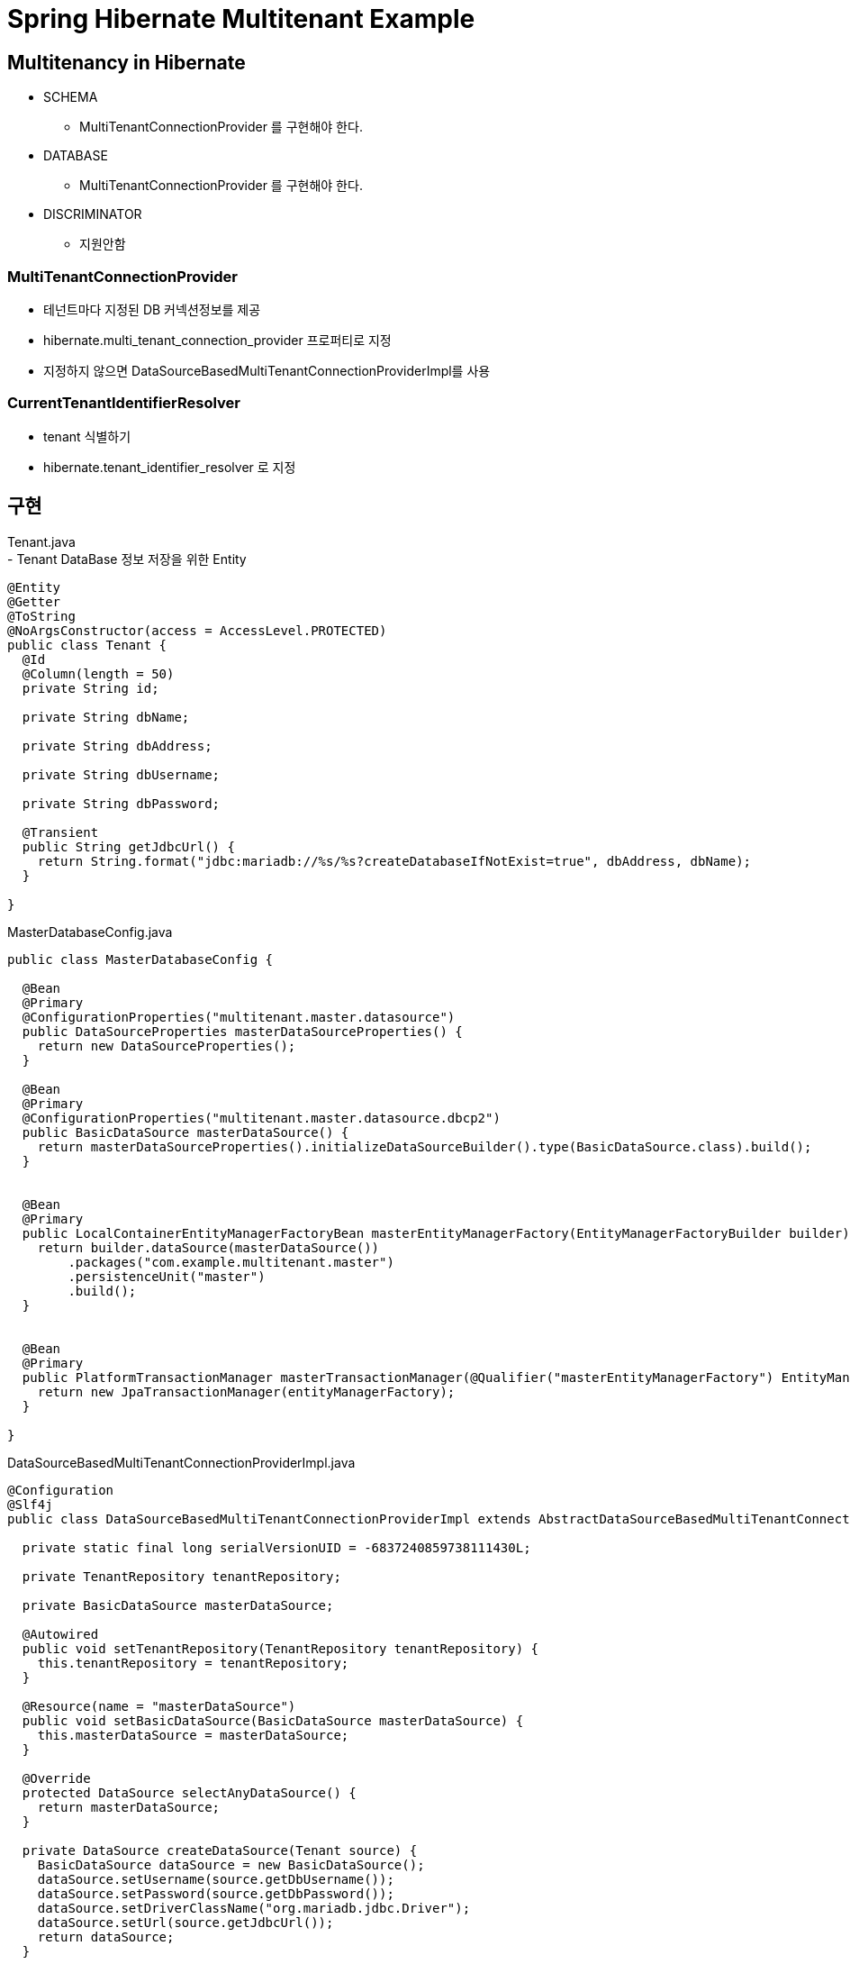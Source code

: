 :hardbreaks:

= Spring Hibernate Multitenant Example

== Multitenancy in Hibernate
* SCHEMA
  - MultiTenantConnectionProvider 를 구현해야 한다.
* DATABASE
  - MultiTenantConnectionProvider 를 구현해야 한다.
* DISCRIMINATOR
  - 지원안함

=== MultiTenantConnectionProvider
- 테넌트마다 지정된 DB 커넥션정보를 제공
- hibernate.multi_tenant_connection_provider 프로퍼티로 지정
- 지정하지 않으면 DataSourceBasedMultiTenantConnectionProviderImpl를 사용

=== CurrentTenantIdentifierResolver
- tenant 식별하기
- hibernate.tenant_identifier_resolver 로 지정

== 구현
Tenant.java
- Tenant DataBase 정보 저장을 위한 Entity
[source,java]
----
@Entity
@Getter
@ToString
@NoArgsConstructor(access = AccessLevel.PROTECTED)
public class Tenant {
  @Id
  @Column(length = 50)
  private String id;

  private String dbName;

  private String dbAddress;

  private String dbUsername;

  private String dbPassword;

  @Transient
  public String getJdbcUrl() {
    return String.format("jdbc:mariadb://%s/%s?createDatabaseIfNotExist=true", dbAddress, dbName);
  }

}

----


MasterDatabaseConfig.java
[source,java]
----
public class MasterDatabaseConfig {

  @Bean
  @Primary
  @ConfigurationProperties("multitenant.master.datasource")
  public DataSourceProperties masterDataSourceProperties() {
    return new DataSourceProperties();
  }

  @Bean
  @Primary
  @ConfigurationProperties("multitenant.master.datasource.dbcp2")
  public BasicDataSource masterDataSource() {
    return masterDataSourceProperties().initializeDataSourceBuilder().type(BasicDataSource.class).build();
  }


  @Bean
  @Primary
  public LocalContainerEntityManagerFactoryBean masterEntityManagerFactory(EntityManagerFactoryBuilder builder) {
    return builder.dataSource(masterDataSource())
        .packages("com.example.multitenant.master")
        .persistenceUnit("master")
        .build();
  }


  @Bean
  @Primary
  public PlatformTransactionManager masterTransactionManager(@Qualifier("masterEntityManagerFactory") EntityManagerFactory entityManagerFactory) {
    return new JpaTransactionManager(entityManagerFactory);
  }

}
----

DataSourceBasedMultiTenantConnectionProviderImpl.java
[source,java]
----
@Configuration
@Slf4j
public class DataSourceBasedMultiTenantConnectionProviderImpl extends AbstractDataSourceBasedMultiTenantConnectionProviderImpl {

  private static final long serialVersionUID = -6837240859738111430L;

  private TenantRepository tenantRepository;

  private BasicDataSource masterDataSource;

  @Autowired
  public void setTenantRepository(TenantRepository tenantRepository) {
    this.tenantRepository = tenantRepository;
  }

  @Resource(name = "masterDataSource")
  public void setBasicDataSource(BasicDataSource masterDataSource) {
    this.masterDataSource = masterDataSource;
  }

  @Override
  protected DataSource selectAnyDataSource() {
    return masterDataSource;
  }

  private DataSource createDataSource(Tenant source) {
    BasicDataSource dataSource = new BasicDataSource();
    dataSource.setUsername(source.getDbUsername());
    dataSource.setPassword(source.getDbPassword());
    dataSource.setDriverClassName("org.mariadb.jdbc.Driver");
    dataSource.setUrl(source.getJdbcUrl());
    return dataSource;
  }

  @Override
  protected DataSource selectDataSource(String tenantId) {
    Tenant tenantDataSource = tenantRepository.findById(tenantId).orElseThrow();
    return createDataSource(tenantDataSource);
  }
}
----

CurrentTenantIdentifierResolverImpl.java
[source,java]
----
public class CurrentTenantIdentifierResolverImpl implements CurrentTenantIdentifierResolver {

  private static final String DEFAULT_TENANT_ID = "default";

  @Override
  public String resolveCurrentTenantIdentifier() {
    String tenant = TenantContextHolder.getTenantId();
    return StringUtils.hasText(tenant) ? tenant : DEFAULT_TENANT_ID;
  }

  @Override
  public boolean validateExistingCurrentSessions() {
    return true;
  }
}
----

TenantDatabaseConfig.java
[source,java]
----
@Configuration
@EnableTransactionManagement
@EnableJpaRepositories(basePackages = {"com.example.multitenant.tenant"},
    entityManagerFactoryRef = "tenantEntityManagerFactory",
    transactionManagerRef = "tenantTransactionManager")
public class TenantDatabaseConfig {
  public static final String PERSISTENCE_UNIT_NAME = "tenant";

  @Bean
  @ConditionalOnBean(name = "masterEntityManagerFactory")
  public MultiTenantConnectionProvider multiTenantConnectionProvider() {
    return new DataSourceBasedMultiTenantConnectionProviderImpl();
  }

  @Bean
  public CurrentTenantIdentifierResolver currentTenantIdentifierResolver() {
    return new CurrentTenantIdentifierResolverImpl();
  }


  @Bean
  public LocalContainerEntityManagerFactoryBean tenantEntityManagerFactory(
      @Qualifier("multiTenantConnectionProvider") MultiTenantConnectionProvider connectionProvider,
      @Qualifier("currentTenantIdentifierResolver") CurrentTenantIdentifierResolver tenantIdentifierResolver) {
    LocalContainerEntityManagerFactoryBean entityManagerFactoryBean = new LocalContainerEntityManagerFactoryBean();
    entityManagerFactoryBean.setPackagesToScan("com.example.multitenant.tenant");
    entityManagerFactoryBean.setPersistenceUnitName(PERSISTENCE_UNIT_NAME);
    entityManagerFactoryBean.setJpaVendorAdapter(new HibernateJpaVendorAdapter());
    Map<String, Object> properties = new HashMap<>();
    properties.put(Environment.MULTI_TENANT, MultiTenancyStrategy.DATABASE);
    properties.put(Environment.MULTI_TENANT_CONNECTION_PROVIDER, connectionProvider);
    properties.put(Environment.MULTI_TENANT_IDENTIFIER_RESOLVER, tenantIdentifierResolver);
    properties.put(Environment.DIALECT, "org.hibernate.dialect.MySQL5Dialect");
    properties.put(Environment.HBM2DDL_AUTO, Action.UPDATE);
    properties.put(Environment.PHYSICAL_NAMING_STRATEGY, SpringPhysicalNamingStrategy.class);
    entityManagerFactoryBean.setJpaPropertyMap(properties);
    return entityManagerFactoryBean;
  }

  @Bean
  public PlatformTransactionManager tenantTransactionManager(@Qualifier("tenantEntityManagerFactory") EntityManagerFactory entityManagerFactory) {
    return new JpaTransactionManager(entityManagerFactory);
  }
}
----

=== 요청 처리하기
요청시 헤더에서 tenant를 식별
TenantInterceptor.java
[souce,java]
----
public class TenantInterceptor implements HandlerInterceptor {

  public static final String HEADER_X_TENANT_ID = "X-TENANT-ID";

  @Override
  public boolean preHandle(HttpServletRequest request, HttpServletResponse response, Object handler) throws Exception {
    String tenantId = request.getHeader(HEADER_X_TENANT_ID);
    if (StringUtils.hasText(tenantId)) {
      TenantContextHolder.setTenantId(tenantId);
    }
    return true;
  }

  @Override
  public void afterCompletion(HttpServletRequest request, HttpServletResponse response, Object handler, Exception ex)
      throws Exception {
    TenantContextHolder.clear();
  }
}
----

TenantContextHolder.java
[source,java]
----
public class TenantContextHolder {

  private static final ThreadLocal<String> contextHolder = new ThreadLocal<>();

  public static void setTenantId(String tenantId) {
    contextHolder.set(tenantId);
  }

  public static String getTenantId() {
    return contextHolder.get();
  }

  public static void clear() {
    contextHolder.remove();
  }
}

----



서버시작시 DataSourceBasedMultiTenantConnectionProviderImpl.selectAnyDataSource() 를 두번(?) 호출한다. 이때 Schema 가 JPA 설정이 create/update 일 경우 schema 가 생성된다.
클라이언트 요청에 의해 selectDataSource(tenantIdentifier)를 호출할때에는 Schema 가 생성되지 않는다.

## Issues
고객 가입/등록시 Database/Schema 생성 기능 - 외부에서 DDL을 실행해야 함

## References
https://docs.jboss.org/hibernate/orm/5.5/userguide/html_single/Hibernate_User_Guide.html#multitenacy
https://dzone.com/articles/dynamic-multi-tenancy-using-java-spring-boot-sprin

